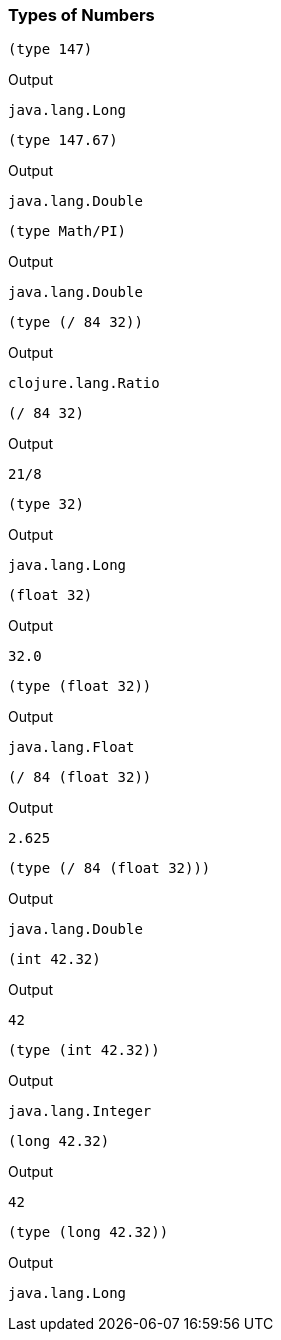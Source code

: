 === Types of Numbers

[source, clojure]
----
(type 147)
----

Output

----
java.lang.Long
----

[source, clojure]
----
(type 147.67)
----

Output

----
java.lang.Double
----

[source, clojure]
----
(type Math/PI)
----

Output

----
java.lang.Double
----

[source, clojure]
----
(type (/ 84 32))
----

Output

----
clojure.lang.Ratio
----

[source, clojure]
----
(/ 84 32)
----

Output

----
21/8
----

[source, clojure]
----
(type 32)
----

Output

----
java.lang.Long
----

[source, clojure]
----
(float 32)
----

Output

----
32.0
----

[source, clojure]
----
(type (float 32))
----

Output

----
java.lang.Float
----

[source, clojure]
----
(/ 84 (float 32))
----

Output

----
2.625
----

[source, clojure]
----
(type (/ 84 (float 32)))
----

Output

----
java.lang.Double
----

[source, clojure]
----
(int 42.32)
----

Output

----
42
----

[source, clojure]
----
(type (int 42.32))
----

Output

----
java.lang.Integer
----

[source, clojure]
----
(long 42.32)
----

Output

----
42
----

[source, clojure]
----
(type (long 42.32))
----

Output

----
java.lang.Long
----
